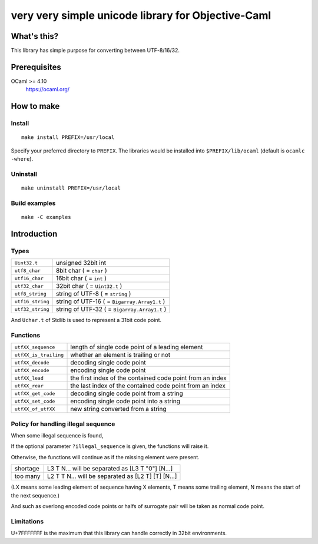very very simple unicode library for Objective-Caml
===================================================

What's this?
------------

This library has simple purpose for converting between UTF-8/16/32.

Prerequisites
-------------

OCaml >= 4.10
 https://ocaml.org/

How to make
-----------

Install
+++++++

::

 make install PREFIX=/usr/local

Specify your preferred directory to ``PREFIX``.
The libraries would be installed into ``$PREFIX/lib/ocaml`` (default is
``ocamlc -where``).

Uninstall
+++++++++

::

 make uninstall PREFIX=/usr/local

Build examples
++++++++++++++

::

 make -C examples

Introduction
------------

Types
+++++

================ ==============================================================
``Uint32.t``     unsigned 32bit int
``utf8_char``    8bit char ( = ``char`` )
``utf16_char``   16bit char ( = ``int`` )
``utf32_char``   32bit char ( = ``Uint32.t`` )
``utf8_string``  string of UTF-8 ( = ``string`` )
``utf16_string`` string of UTF-16 ( = ``Bigarray.Array1.t`` )
``utf32_string`` string of UTF-32 ( = ``Bigarray.Array1.t`` )
================ ==============================================================

And ``Uchar.t`` of Stdlib is used to represent a 31bit code point.

Functions
+++++++++

===================== =========================================================
``utfXX_sequence``    length of single code point of a leading element
``utfXX_is_trailing`` whether an element is trailing or not
``utfXX_decode``      decoding single code point
``utfXX_encode``      encoding single code point
``utfXX_lead``        the first index of the contained code point from an index
``utfXX_rear``        the last index of the contained code point from an index
``utfXX_get_code``    decoding single code point from a string
``utfXX_set_code``    encoding single code point into a string
``utfXX_of_utfXX``    new string converted from a string
===================== =========================================================

Policy for handling illegal sequence
++++++++++++++++++++++++++++++++++++

When some illegal sequence is found,

If the optional parameter ``?illegal_sequence`` is given, the functions will
raise it.

Otherwise, the functions will continue as if the missing element were present.

======== ==================================================
shortage L3 T N... will be separated as [L3 T "0"] [N...]
too many L2 T T N... will be separated as [L2 T] [T] [N...]
======== ==================================================

(LX means some leading element of sequence having X elements, T means some
trailing element, N means the start of the next sequence.)

And such as overlong encoded code points or halfs of surrogate pair will be
taken as normal code point.

Limitations
+++++++++++

U+7FFFFFFF is the maximum that this library can handle correctly in 32bit
environments.
